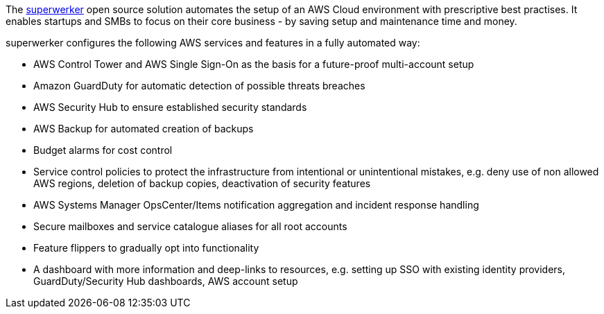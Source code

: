 // Replace the content in <>
// Briefly describe the software. Use consistent and clear branding. 
// Include the benefits of using the software on AWS, and provide details on usage scenarios.

The link:https://superwerker.cloud[superwerker] open source solution automates the setup of an AWS Cloud environment with prescriptive best practises. It enables startups and SMBs to focus on their core business - by saving setup and maintenance time and money.

superwerker configures the following AWS services and features in a fully automated way:

- AWS Control Tower and AWS Single Sign-On as the basis for a future-proof multi-account setup
- Amazon GuardDuty for automatic detection of possible threats breaches
- AWS Security Hub to ensure established security standards
- AWS Backup for automated creation of backups
- Budget alarms for cost control
- Service control policies to protect the infrastructure from intentional or unintentional mistakes, e.g. deny use of non allowed AWS regions, deletion of backup copies, deactivation of security features
- AWS Systems Manager OpsCenter/Items notification aggregation and incident response handling
- Secure mailboxes and service catalogue aliases for all root accounts
- Feature flippers to gradually opt into functionality
- A dashboard with more information and deep-links to resources, e.g. setting up SSO with existing identity providers, GuardDuty/Security Hub dashboards, AWS account setup
